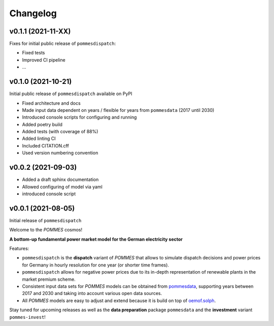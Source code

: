 Changelog
=========

v0.1.1 (2021-11-XX)
-------------------

Fixes for initial public release of ``pommesdispatch``:

* Fixed tests
* Improved CI pipeline
* ...

v0.1.0 (2021-10-21)
-------------------

Initial public release of ``pommesdispatch`` available on PyPI

* Fixed architecture and docs
* Made input data dependent on years / flexible for years from ``pommesdata`` (2017 until 2030)
* Introduced console scripts for configuring and running
* Added poetry build
* Added tests (with coverage of 88%)
* Added linting CI
* Included CITATION.cff
* Used version numbering convention

v0.0.2 (2021-09-03)
-------------------

* Added a draft sphinx documentation
* Allowed configuring of model via yaml
* introduced console script

v0.0.1 (2021-08-05)
-------------------

Initial release of ``pommesdispatch``

Welcome to the *POMMES* cosmos!

**A bottom-up fundamental power market model for the German electricity sector**

Features:

* ``pommesdispatch`` is the **dispatch** variant of *POMMES* that allows
  to simulate dispatch decisions and power prices for Germany
  in hourly resolution for one year (or shorter time frames).
* ``pommesdispatch`` allows for negative power prices
  due to its in-depth representation of renewable plants in the market premium scheme.
* Consistent input data sets for *POMMES* models can be obtained from
  `pommesdata <https://github.com/pommes-public/pommesdata>`_,
  supporting years between 2017 and 2030 and taking into account various open data sources.
* All *POMMES* models are easy to adjust and extend
  because it is build on top of `oemof.solph <https://github.com/oemof/oemof-solph>`_.

Stay tuned for upcoming releases as well as the **data preparation** package ``pommesdata`` and the **investment** variant ``pommes-invest``!
